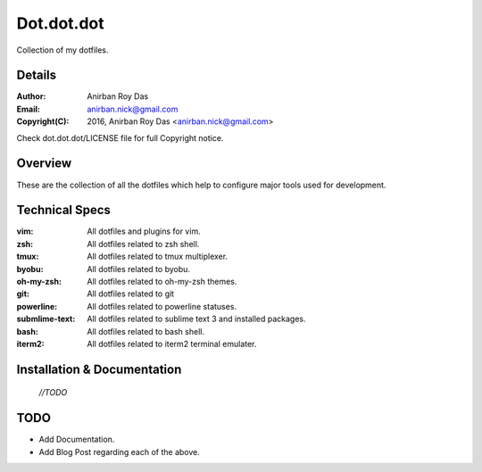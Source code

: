 ===========
Dot.dot.dot
===========

Collection of my dotfiles.

-------
Details
-------

:Author: Anirban Roy Das
:Email: anirban.nick@gmail.com
:Copyright(C): 2016, Anirban Roy Das <anirban.nick@gmail.com>

Check dot.dot.dot/LICENSE file for full Copyright notice.

--------
Overview
--------


These are the collection of all the dotfiles which help to configure  major tools used for development.

---------------
Technical Specs
---------------

:vim: All dotfiles and plugins for vim.
:zsh: All dotfiles related to zsh shell.
:tmux: All dotfiles related to tmux multiplexer.
:byobu: All dotfiles related to byobu.
:oh-my-zsh: All dotfiles related to oh-my-zsh themes.
:git: All dotfiles related to git
:powerline: All dotfiles related to powerline statuses.
:submlime-text: All dotfiles related to sublime text 3 and installed packages.
:bash: All dotfiles related to bash shell.
:iterm2: All dotfiles related to iterm2 terminal emulater.


----------------------------
Installation & Documentation
----------------------------

 *//TODO*



----
TODO
----

* Add Documentation.
* Add Blog Post regarding each of the above.





